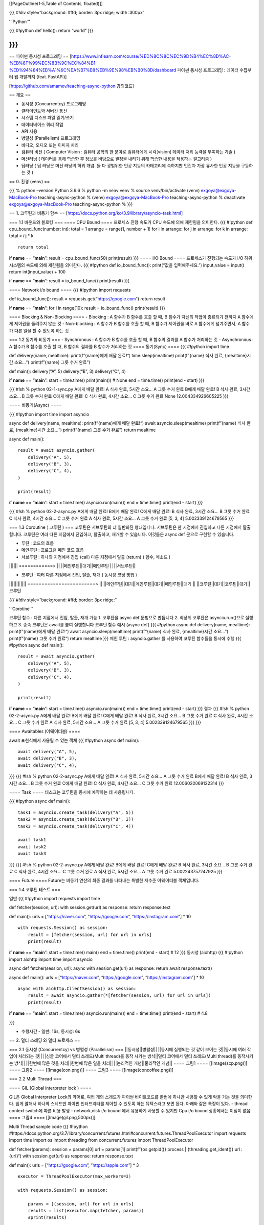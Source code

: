[[PageOutline(1-5,Table of Contents, floated)]]

{{{ #!div style=“background: #ffd; border: 3px ridge; width :300px”

’‘’Python’’’

{{{ #!python def hello(): return “world” }}}

}}}
---

== 파이썬 동시성 프로그래밍 ==
[https://www.inflearn.com/course/%ED%8C%8C%EC%9D%B4%EC%8D%AC-%EB%8F%99%EC%8B%9C%EC%84%B1-%ED%94%84%EB%A1%9C%EA%B7%B8%EB%9E%98%EB%B0%8D/dashboard
파이썬 동시성 프로그래밍 : 데이터 수집부터 웹 개발까지 (feat. FastAPI)]

[https://github.com/amamov/teaching-async-python 강의코드]

== 개요 ==

-  동시성 (Concurrentcy) 프로그래밍
-  클라이언트와 서버간 통신
-  시스템 디스크 파일 읽기/쓰기
-  데이터베이스 쿼리 작업
-  API 사용
-  병렬성 (Parallelism) 프로그래밍
-  비디오, 오디오 또는 이미지 처리
-  컴퓨터 비전 ( Computer Vision : 컴퓨터 공학의 한 분야로 컴퓨터에게
   시각(vision) 데이터 처리 능력을 부여하는 기술 )
-  머신러닝 ( 데이터를 통해 학습한 후 정보를 바탕으로 결정을 내리기 위해
   학습한 내용을 적용하는 알고리즘 )
-  딥러닝 ( 딥 러닝은 머신 러닝의 하위 개념. 둘 다 광범위한 인공 지능의
   카테고리에 속하지만 인간과 가장 유사한 인공 지능을 구동하는 것 )

== 0. 환경 (venv) ==

{{{ % python –version Python 3.9.6 % python -m venv venv % source
venv/bin/activate (venv) exgoya@exgoya-MacBook-Pro teaching-async-python
% (venv) exgoya@exgoya-MacBook-Pro teaching-async-python % deactivate
exgoya@exgoya-MacBook-Pro teaching-async-python % }}}

== 1. 코루틴과 비동기 함수 ==
[https://docs.python.org/ko/3.9/library/asyncio-task.html]

=== 1.1 바운드와 블로킹 === ==== CPU Bound ==== 프로세스 진행 속도가 CPU
속도에 의해 제한됨을 의미한다. {{{ #!python def cpu_bound_func(number:
int): total = 1 arrange = range(1, number + 1) for i in arrange: for j
in arrange: for k in arrange: total *= i* j \* k

::

   return total

if **name** == “\ **main**\ ”: result = cpu_bound_func(50) print(result)
}}} ==== I/O Bound ==== 프로세스가 진행되는 속도가 I/O 하위 시스템의
속도에 의해 제한됨을 의미한다. {{{ #!python def io_bound_func():
print(“값을 입력해주세요.”) input_value = input() return
int(input_value) + 100

if **name** == “\ **main**\ ”: result = io_bound_func() print(result)
}}}

==== Network i/o bound ==== {{{ #!python import requests

def io_bound_func(): result = requests.get(“https://google.com”) return
result

if **name** == “\ **main**\ ”: for i in range(10): result =
io_bound_func() print(result) }}}

==== Blocking & Non-Blocking ==== - Blocking : A 함수가 B 함수를 호출 할
때, B 함수가 자신의 작업이 종료되기 전까지 A 함수에게 제어권을 돌려주지
않는 것 - Non-blocking : A 함수가 B 함수를 호출 할 때, B 함수가 제어권을
바로 A 함수에게 넘겨주면서, A 함수가 다른 일을 할 수 있도록 하는 것

=== 1.2 동기와 비동기 === - Synchronous : A 함수가 B 함수를 호출 할 때,
B 함수의 결과를 A 함수가 처리하는 것 - Asynchronous : A 함수가 B 함수를
호출 할 때, B 함수의 결과를 B 함수가 처리하는 것 ==== 동기(Sync) ====
{{{ #!python import time

def delivery(name, mealtime): print(f”{name}에게 배달 완료!“)
time.sleep(mealtime) print(f”{name} 식사 완료, {mealtime}시간 소요…“)
print(f”{name} 그릇 수거 완료”)

def main(): delivery(“A”, 5) delivery(“B”, 3) delivery(“C”, 4)

if **name** == “\ **main**\ ”: start = time.time() print(main()) # None
end = time.time() print(end - start) }}}

{{{ #!sh % python 02-1-sync.py A에게 배달 완료! A 식사 완료, 5시간 소요…
A 그릇 수거 완료 B에게 배달 완료! B 식사 완료, 3시간 소요… B 그릇 수거
완료 C에게 배달 완료! C 식사 완료, 4시간 소요… C 그릇 수거 완료 None
12.004334926605225 }}}

==== 비동기(Async) ====

{{{ #!python import time import asyncio

async def delivery(name, mealtime): print(f”{name}에게 배달 완료!“)
await asyncio.sleep(mealtime) print(f”{name} 식사 완료, {mealtime}시간
소요…“) print(f”{name} 그릇 수거 완료”) return mealtime

async def main():

::

   result = await asyncio.gather(
       delivery("A", 5),
       delivery("B", 3),
       delivery("C", 4),
   )

   print(result)

if **name** == “\ **main**\ ”: start = time.time() asyncio.run(main())
end = time.time() print(end - start) }}}

{{{ #!sh % python 02-2-async.py A에게 배달 완료! B에게 배달 완료! C에게
배달 완료! B 식사 완료, 3시간 소요… B 그릇 수거 완료 C 식사 완료, 4시간
소요… C 그릇 수거 완료 A 식사 완료, 5시간 소요… A 그릇 수거 완료 [5, 3,
4] 5.002339124679565 }}}

=== 1.3 Coroutine ( 코루틴 ) === 코루틴은 서브루틴의 더 일반화된
형태입니다. 서브루틴은 한 지점에서 진입하고 다른 지점에서 탈출합니다.
코루틴은 여러 다른 지점에서 진입하고, 탈출하고, 재개할 수 있습니다.
이것들은 async def 문으로 구현할 수 있습니다.

-  루틴 : 코드의 흐름
-  메인루틴 : 프로그램 메인 코드 흐름
-  서브루틴 : 하나의 지점에서 진입 (call) 다른 지점에서 탈출 (return) (
   함수, 메소드 )

\|||||\| ============> \|\| \||메인루틴||대기||메인루틴 \|\|
\||서브루틴|\|

-  코루틴 : 여러 다른 지점에서 진입, 탈출, 재개 ( 동시성 코딩 방법 )

\|||||||||||\| ========================> \|\|
\||메인루틴||대기||메인루틴||대기||메인루틴||대기 \|\|
\||코루틴||대기||코루틴||대기||코루틴

{{{ #!div style=“background: #ffd; border: 3px ridge;”

’‘’Corotine’’’

코루틴 함수 : 다른 지점에서 진입, 탈출, 재개 가능 1. 코루틴을 async def
문법으로 만듭니다 2. 최상위 코루틴은 asyncio.run()으로 실행하고 3. 종속
코루틴은 await를 붙여 실행합니다 코루틴 함수 예시 (async def) {{{
#!python async def delivery(name, mealtime): print(f”{name}에게 배달
완료!“) await asyncio.sleep(mealtime) print(f”{name} 식사 완료,
{mealtime}시간 소요…“) print(f”{name} 그릇 수거 완료”) return mealtime
}}} 메인 루틴 : asyncio.gather 를 사용하여 코루틴 함수들을 동시에 수행
{{{ #!python async def main():

::

   result = await asyncio.gather(
       delivery("A", 5),
       delivery("B", 3),
       delivery("C", 4),
   )

   print(result)

if **name** == “\ **main**\ ”: start = time.time() asyncio.run(main())
end = time.time() print(end - start) }}} 결과 {{{ #!sh % python
02-2-async.py A에게 배달 완료! B에게 배달 완료! C에게 배달 완료! B 식사
완료, 3시간 소요… B 그릇 수거 완료 C 식사 완료, 4시간 소요… C 그릇 수거
완료 A 식사 완료, 5시간 소요… A 그릇 수거 완료 [5, 3, 4]
5.002339124679565 }}} }}}

==== Awaitables (어웨이터블) ====

await 표현식에서 사용될 수 있는 객체 {{{ #!python async def main():

::

   await delivery("A", 5),
   await delivery("B", 3),
   await delivery("C", 4),

}}} {{{ #!sh % python 02-2-async.py A에게 배달 완료! A 식사 완료, 5시간
소요… A 그릇 수거 완료 B에게 배달 완료! B 식사 완료, 3시간 소요… B 그릇
수거 완료 C에게 배달 완료! C 식사 완료, 4시간 소요… C 그릇 수거 완료
12.006020069122314 }}}

==== Task ==== 태스크는 코루틴을 동시에 예약하는 데 사용됩니다.

{{{ #!python async def main():

::

   task1 = asyncio.create_task(delivery("A", 5))
   task2 = asyncio.create_task(delivery("B", 3))
   task3 = asyncio.create_task(delivery("C", 4))

   await task1
   await task2
   await task3

}}} {{{ #!sh % python 02-2-async.py A에게 배달 완료! B에게 배달 완료!
C에게 배달 완료! B 식사 완료, 3시간 소요… B 그릇 수거 완료 C 식사 완료,
4시간 소요… C 그릇 수거 완료 A 식사 완료, 5시간 소요… A 그릇 수거 완료
5.002243757247925 }}}

==== Future ==== Future는 비동기 연산의 최종 결과를 나타내는 특별한
저수준 어웨이터블 객체입니다.

=== 1.4 코루틴 테스트 ===

일반 {{{ #!python import requests import time

def fetcher(session, url): with session.get(url) as response: return
response.text

def main(): urls = [“https://naver.com”, “https://google.com”,
“https://instagram.com”] \* 10

::

   with requests.Session() as session:
       result = [fetcher(session, url) for url in urls]
       print(result)

if **name** == “\ **main**\ ”: start = time.time() main() end =
time.time() print(end - start) # 12 }}} 동시성 (aiohttp) {{{ #!python
import aiohttp import time import asyncio

async def fetcher(session, url): async with session.get(url) as
response: return await response.text()

async def main(): urls = [“https://naver.com”, “https://google.com”,
“https://instagram.com”] \* 10

::

   async with aiohttp.ClientSession() as session:
       result = await asyncio.gather(*[fetcher(session, url) for url in urls])
       print(result)

if **name** == “\ **main**\ ”: start = time.time() asyncio.run(main())
end = time.time() print(end - start) # 4.8

}}}

-  수행시간 - 일반: 16s, 동시성: 6s

== 2. 멀티 스레딩 와 멀티 프로세스 ==

=== 2.1 동시성 (Concurrentcy) vs 병렬성 (Parallelism) ===
\||동시성||병렬성|\| \||동시에 실행되는 것 같이 보이는 것||동시에 여러
작업이 처리되는 것|\| \||싱글 코어에서 멀티 쓰레드(Multi thread)를 동작
시키는 방식||멀티 코어에서 멀티 쓰레드(Multi thread)를 동작시키는
방식|\| \||한번에 많은 것을 처리||한번에 많은 일을 처리|\| \||논리적인
개념||물리적인 개념|\| ==== 그림1 ==== [[Image(scp.png)]] ==== 그림2
==== [[Image(con.png)]] ==== 그림3 ==== [[Image(concoffee.png)]]

=== 2.2 Multi Thread ===

==== GIL (Global interpreter lock ) ====

GIL은 Global Interpreter Lock의 약어로, 여러 개의 스레드가 파이썬
바이트코드를 한번에 하나만 사용할 수 있게 락을 거는 것을 의미한다. 쉽게
말해서 하나의 스레드만 파이썬 인터프리터를 제어할 수 있도록 하는
뮤텍스라고 보면 된다. 아래와 같은 특징이 있다. - thread context switch에
따른 비용 발생 - network,disk i/o bound 에서 유용하게 사용할 수 있지만
Cpu i/o bound 상황에서는 이점이 없음 ==== 그림4 ====
[[Image(gil.png,500px)]]

Multi Thread sample code {{{ #!python
#https://docs.python.org/3.7/library/concurrent.futures.html#concurrent.futures.ThreadPoolExecutor
import requests import time import os import threading from
concurrent.futures import ThreadPoolExecutor

def fetcher(params): session = params[0] url = params[1]
print(f”{os.getpid()} process \| {threading.get_ident()} url : {url}“)
with session.get(url) as response: return response.text

def main(): urls = [“https://google.com”, “https://apple.com”] \* 3

::

   executor = ThreadPoolExecutor(max_workers=3)

   with requests.Session() as session:

       params = [(session, url) for url in urls]
       results = list(executor.map(fetcher, params))
       #print(results)

if **name** == “\ **main**\ ”: start = time.time() main() end =
time.time() print(end - start) # 6.8

}}}

max_workers=1 {{{ #!sh % python 03-3-io-multi-threading.py
/Users/exgoya/git/teaching-async-python/venv/lib/python3.9/site-packages/urllib3/**init**.py:34:
NotOpenSSLWarning: urllib3 v2.0 only supports OpenSSL 1.1.1+, currently
the ‘ssl’ module is compiled with ‘LibreSSL 2.8.3’. See:
https://github.com/urllib3/urllib3/issues/3020 warnings.warn( 20677
process \| 123145424990208 url : https://google.com 20677 process \|
123145424990208 url : https://apple.com 20677 process \| 123145424990208
url : https://google.com 20677 process \| 123145424990208 url :
https://apple.com 20677 process \| 123145424990208 url :
https://google.com 20677 process \| 123145424990208 url :
https://apple.com 1.5145001411437988 }}}

max_workers=3 {{{ #!sh % python 03-3-io-multi-threading.py
/Users/exgoya/git/teaching-async-python/venv/lib/python3.9/site-packages/urllib3/**init**.py:34:
NotOpenSSLWarning: urllib3 v2.0 only supports OpenSSL 1.1.1+, currently
the ‘ssl’ module is compiled with ‘LibreSSL 2.8.3’. See:
https://github.com/urllib3/urllib3/issues/3020 warnings.warn( 20704
process \| 123145319292928 url : https://google.com 20704 process \|
123145336082432 url : https://apple.com 20704 process \| 123145352871936
url : https://google.com 20704 process \| 123145336082432 url :
https://apple.com 20704 process \| 123145336082432 url :
https://google.com 20704 process \| 123145319292928 url :
https://apple.com 0.7527620792388916 }}}

=== 2.3 Multi Process ===

새로운 복제 프로세스를 생성해 사용하는 방법

-  cpu bound 코드에서 이점을 가져갈 수 있음 (물리적인 Cpu core 여유가
   있어야함)
-  추가적인 메모리 필요 ( 프로세스 복제, 프로세스간 독립적인 메모리 사용
   )

!ThreadPoolExecutor -> !ProcessPoolExecutor {{{ #!python import time
import os import threading import sys from concurrent.futures import
ProcessPoolExecutor #from concurrent.futures import ThreadPoolExecutor

sys.set_int_max_str_digits(1000000) nums = [30] \* 100

def cpu_bound_func(num): print(f”{os.getpid()} process \|
{threading.get_ident()} thread, {num}“) numbers = range(1, num) total =
1 for i in numbers: for j in numbers: for k in numbers: total *= i* j \*
k return total

def main(): #executor = ProcessPoolExecutor(max_workers=10) executor =
ProcessPoolExecutor(max_workers=10) results =
list(executor.map(cpu_bound_func, nums)) print(results)

if **name** == “\ **main**\ ”: start = time.time() main() end =
time.time() print(end - start) # 22

}}}

== 3. 동시성 프로그래밍으로 데이터 수집 ==

=== 3.1 개요 ===

[https://beautiful-soup-4.readthedocs.io/en/latest/ Beautiful-soup] :
파이썬 Html & xml parser

[https://developers.google.com/search/docs/crawling-indexing/robots/intro?hl=ko
Google Robots.txt Guide] : Google Robots.txt 가이드
[https://www.google.com/robots.txt robots.txt]

=== 3.2 책정보 Scraping ===

-  코루틴 함수를 사용해 페이지별 책정보를 동시에 요청

{{{ #!python from bs4 import BeautifulSoup import aiohttp import asyncio

https://www.crummy.com/software/BeautifulSoup/bs4/doc/
======================================================

pip install beautifulsoup4
==========================

““” 웹 크롤링 : 검색 엔진의 구축 등을 위하여 특정한 방법으로 웹 페이지를
수집하는 프로그램 웹 스크래핑 : 웹에서 데이터를 수집하는 프로그램 ““”

async def fetch(session, url, i): print(i + 1) async with
session.get(url) as response: html = await response.text() soup =
BeautifulSoup(html, “html.parser”) cont_thumb = soup.find_all(“div”,
“cont_thumb”) for cont in cont_thumb: title = cont.find(“p”,
“txt_thumb”) if title is not None: print(title.text)

async def main(): BASE_URL =
“https://bjpublic.tistory.com/category/%EC%A0%84%EC%B2%B4%20%EC%B6%9C%EA%B0%84%20%EB%8F%84%EC%84%9C”
urls = [f”{BASE_URL}?page={i}” for i in range(1, 10)] async with
aiohttp.ClientSession() as session: await
asyncio.gather(\*[fetch(session, url, i) for i, url in enumerate(urls)])

if **name** == “\ **main**\ ”: asyncio.run(main()) }}}

=== 3.3 고양이 사진 Download ( naver api ) ===

{{{ #!python import os import aiohttp import asyncio from config import
get_secret import aiofiles

pip install aiofiles==0.7.0
===========================

async def img_downloader(session, img): img_name =
img.split(“/”)[-1].split(“?”)[0]

::

   try:
       os.mkdir("./images")
   except FileExistsError:
       pass

   async with session.get(img) as response:
       if response.status == 200:
           async with aiofiles.open(f"./images/{img_name}", mode="wb") as file:
               img_data = await response.read()
               await file.write(img_data)

async def fetch(session, url, i): print(i + 1) headers = {
“X-Naver-Client-Id”: get_secret(“NAVER_API_ID”),
“X-Naver-Client-Secret”: get_secret(“NAVER_API_SECRET”), } async with
session.get(url, headers=headers) as response: result = await
response.json() items = result[“items”] images = [item[“link”] for item
in items] await asyncio.gather(\*[img_downloader(session, img) for img
in images])

async def main(): BASE_URL = “https://openapi.naver.com/v1/search/image”
keyword = “cat” urls =
[f”{BASE_URL}?query={keyword}&display=20&start={1+ i*20}” for i in
range(10)] async with aiohttp.ClientSession() as session: await
asyncio.gather(\*[fetch(session, url, i) for i, url in enumerate(urls)])

if **name** == “\ **main**\ ”: asyncio.run(main())

}}} config.py {{{ #!python import json from pathlib import Path from
typing import Optional

BASE_DIR = Path(**file**).resolve().parent

def get_secret( key: str, default_value: Optional[str] = None,
json_path: str = str(BASE_DIR / “secrets.json”), ): with open(json_path)
as f: secrets = json.loads(f.read()) try: return secrets[key] except
KeyError: if default_value: return default_value raise
EnvironmentError(f”Set the {key} environment variable.”) }}}
secrets.json {{{ #!sh { “NAVER_API_ID”:“Tjs4go68m2N\__DwxmuPU”,
“NAVER_API_SECRET”:“eq6pnHsUuX” } }}}

== 4. 빅데이터 관리의 핵심 기술 MongoDB 이해와 구축 ==

=== 4.1 Create Mongodb in Cloud === https://www.mongodb.com/ [[BR]]
https://www.mongodb.com/try/download/shell

=== 4.2 ODM & ORM === ODM (Object-Document Mapper) : NoSQL에서 Document
Database를 지원하기 위해 데이터를 변환하는 프로그래밍 기법 - 구현체 :
odmantic, beanie

ORM (Object-Relational Mapper)
   데이터베이스와 객체 지향 프로그래밍 언어 간의 호환되지 않는 데이터를
   변환하는 프로그래밍 기법

== 5. 실전 프로젝트 : 콜렉터 ( FastAPI ) ==

=== 5.1 FastAPI === https://fastapi.tiangolo.com/ko/

FastAPI는 현대적이고, 빠르며(고성능), 파이썬 표준 타입 힌트에 기초한
Python3.6+의 API를 빌드하기 위한 웹 프레임워크입니다.

==== ASGI (Asynchronous Server Gateway Interface) ====

https://asgi.readthedocs.io/en/latest/introduction.html

-  WSGI (Web Server Gateway Interface) : 웹서버 인터페이스 (동기)
-  ASGI (Asynchronous Server Gateway Interface) : 비동기 웹서버
   인터페이스 ==== 그림5 ==== [[Image(wsgi.png)]] ==== 그림6 ====
   [[Image(asgi.png)]]

https://jellybeanz.medium.com/cgi-wsgi-asgi-%EB%9E%80-cgi-wsgi-asgi-bc0ba75fa5cd
==== uvicorn ==== https://www.uvicorn.org/

Python용 ASGI 웹 서버

== 6. 결과물 ==

[raw-attachment:mydog-main.zip:wiki:goya/python mydog-main.zip]

/search {{{ #!python @app.get(“/search”, response_class=HTMLResponse)
async def search(request: Request, q: str):

::

   # 1. 쿼리에서 검색어 추출
   keyword = q
   # (예외처리)
   #  - 검색어가 없다면 사용자에게 검색을 요구 return
   if not keyword:
       context = {"request": request, "title": title}
       print("debug -- no keyword")
       return templates.TemplateResponse(
           "./index.html",
           context
       )
   #  - 해당 검색어에 대해 수집된 데이터가 이미 DB에 존재한다면 해당 데이터를 사용자에게 보여준다. return
   if await mongodb.engine.find_one(BookModel, BookModel.keyword == keyword):
       print("exist keyword data")
       books = await mongodb.engine.find(BookModel, BookModel.keyword == keyword)
       return templates.TemplateResponse("./index.html", {"request": request, "title": title, "books": books},)

   # 2. 데이터 수집기로 해당 검색어에 대해 데이터를 수집한다.
   naver_book_scraper = NaverBookScraper()
   books = await naver_book_scraper.search(keyword, 10)
   book_models = []
   for book in books:
       book_model = BookModel(
           keyword=keyword,
           publisher=book["publisher"],
           discount=book["discount"],
           image=book["image"],
       )
       book_models.append(book_model)
   # 3. DB에 수집된 데이터를 저장한다.
   await mongodb.engine.save_all(book_models)

   #  - 수집된 각각의 데이터에 대해서 DB에 들어갈 모델 인스턴스를 찍는다.
   #  - 각 모델 인스턴스를 DB에 저장한다.
   return templates.TemplateResponse(
       "./index.html",
       {"request": request, "title": title, "books": books},
   )

}}}

Mongodb Object {{{ #!python from odmantic import AIOEngine from
motor.motor_asyncio import AsyncIOMotorClient

from app.config import MONGO_DB_NAME, MONGO_URL

class MongoDB: def **init**\ (self): self.client = None self.engine =
None

::

   def connect(self):
       self.client = AsyncIOMotorClient(MONGO_URL)
       self.engine = AIOEngine(client=self.client, database=MONGO_DB_NAME)

       print("db와 성공적으로 연결이 완료되었습니다.")

   def close(self):
       self.client.close()

mongodb = MongoDB()

}}}

Book model {{{ #!python from odmantic import Model

class BookModel(Model): keyword: str publisher: str discount: int image:
str

::

   class Config:
       collection = "books"

}}}

Book template {{{ #!python {% include “header.html” %}

::

     <center>
       <form id="search_form" action="/search">
         <input
           type="search"
           placeholder="keyword"
           id="search_input"
           name="q"
         />
         <button type="submit">검색</button>
       </form>
     </center>
   <main>
     {% if books %}
     <!--  -->
     <center>
       <h3 style="color: gray">{{books|length}}개 데이터 수집..</h3>
     </center>
     <section>
       {% for book in books %}
       <div>
         <img src="{{book.image}}" width="150px" height="200px" />
         <p>
           {% if book.publisher|length > 10 %}
           <!--  -->
           {{book.publisher[:10]}}...
           <!--  -->
           {% else %} {{book.publisher}} {% endif %}
         </p>
         <p>{{book.discount}} 원</p>
       </div>
       {% endfor %}
     </section>

     <hr />

     <!--  -->
     {% else %}
     <center><h3 style="color: gray">Please Input Keyword (반려동물 관련서적을 검색할 수 있습니다)</h3></center>
     {% endif %}
   </main>
   {% include "footer.html" %}

}}}

== 7. 강의코드.zip == 강의코드 :
[raw-attachment:teaching-async-python-main.zip:wiki:goya/python
teaching-async-python-main.zip]
